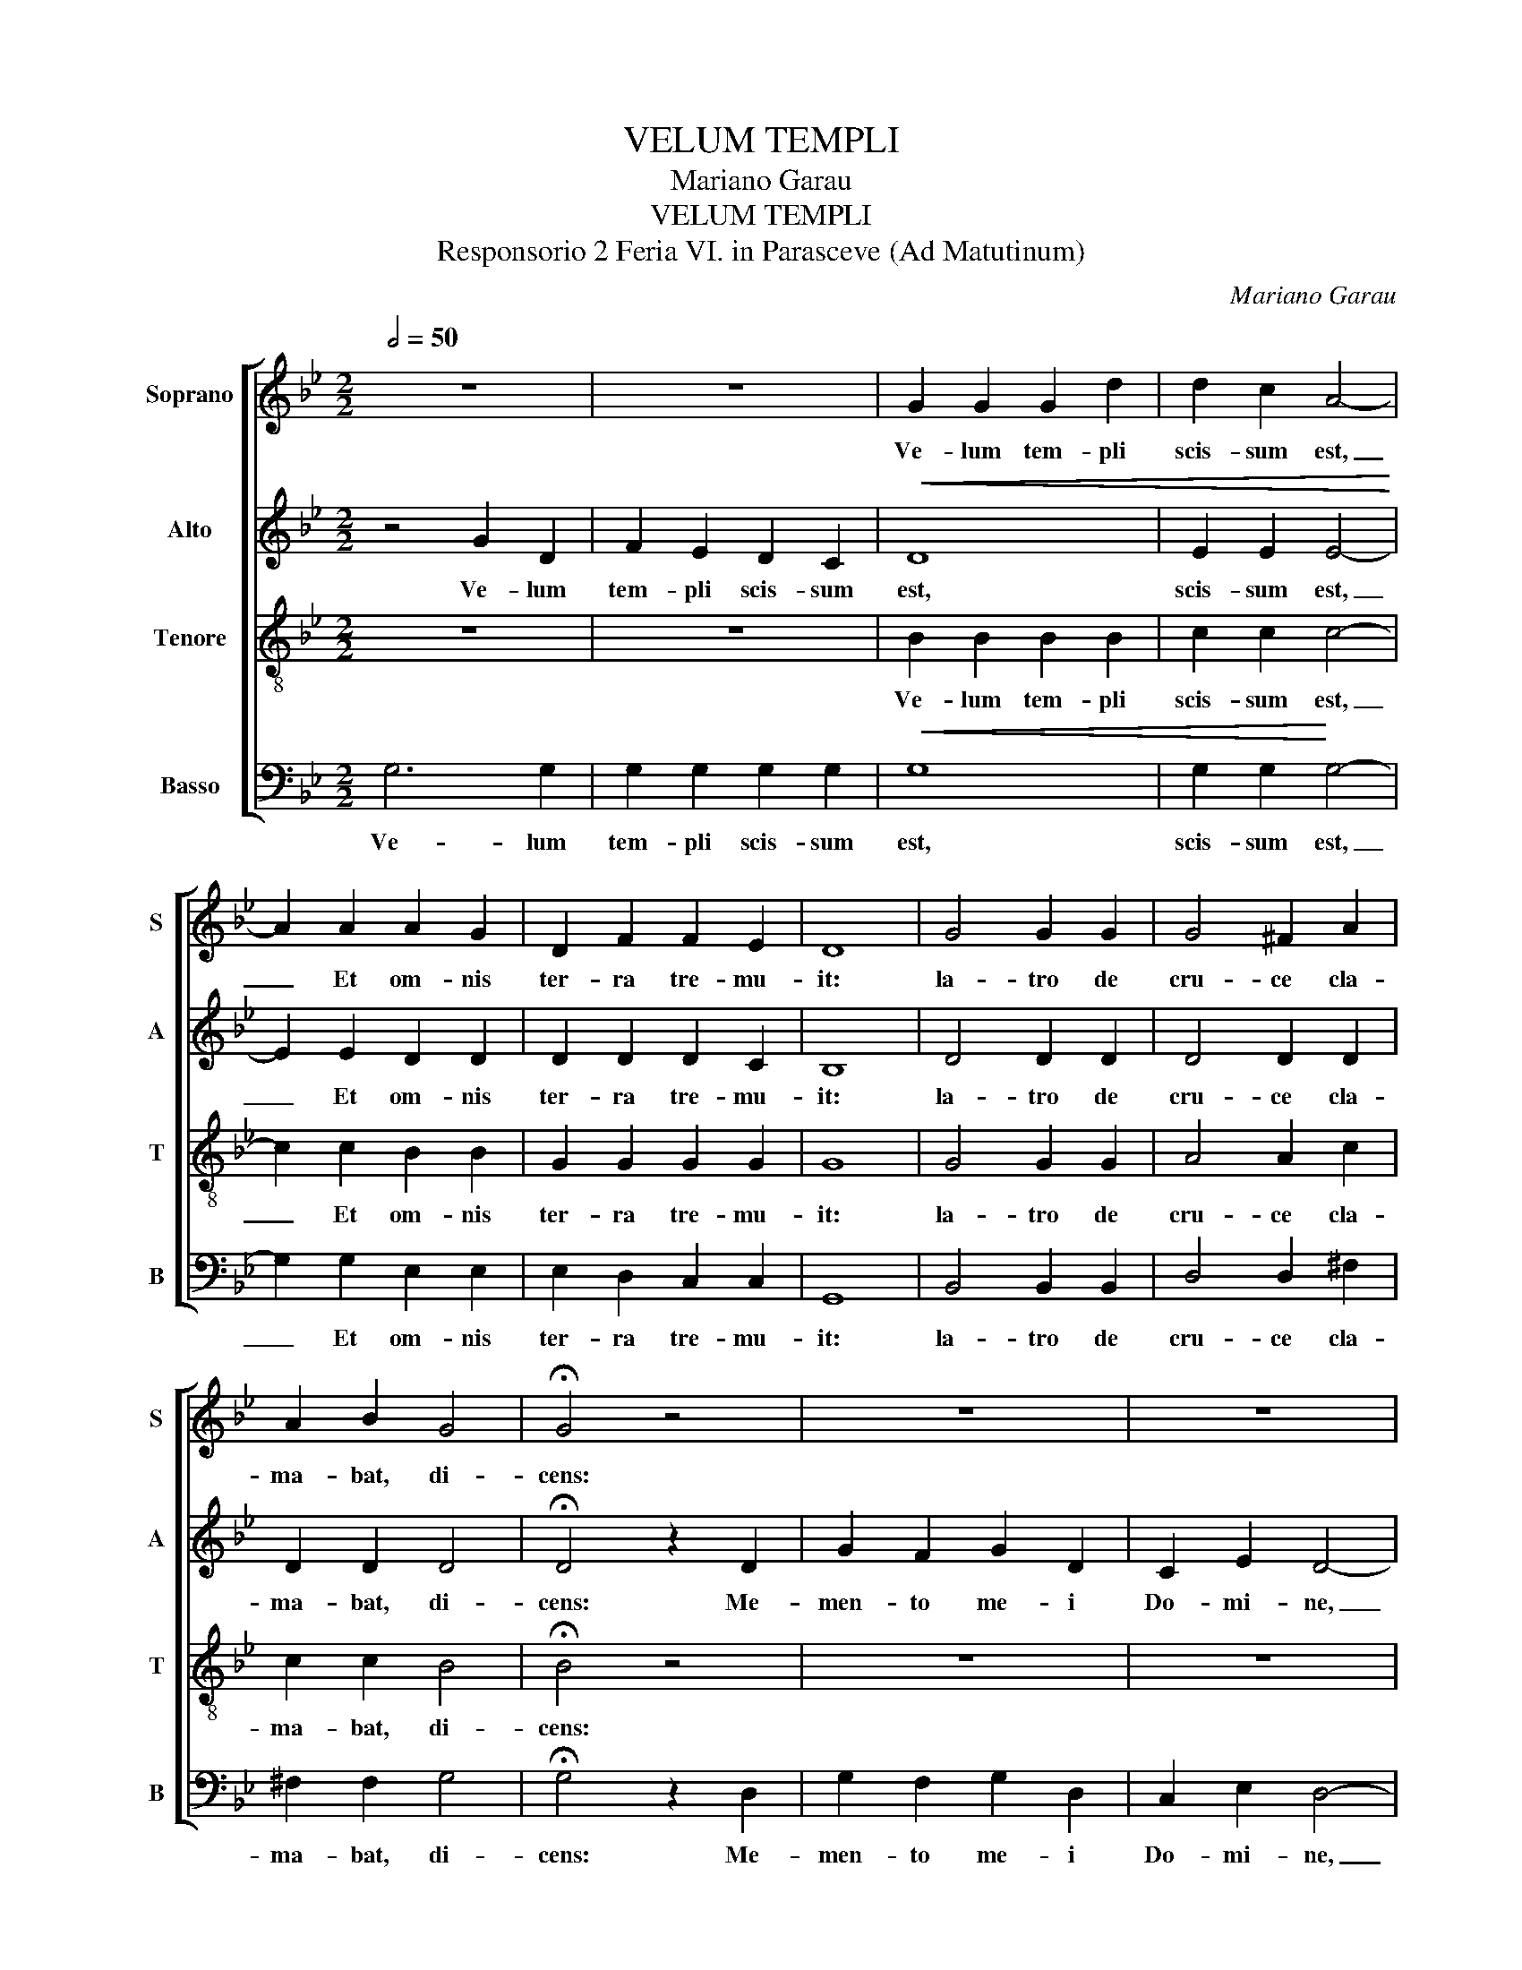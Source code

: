 X:1
T:VELUM TEMPLI
T:Mariano Garau
T:VELUM TEMPLI
T:Responsorio 2 Feria VI. in Parasceve (Ad Matutinum)
C:Mariano Garau
%%score [ 1 2 3 4 ]
L:1/8
Q:1/2=50
M:2/2
K:Gmin
V:1 treble nm="Soprano" snm="S"
V:2 treble nm="Alto" snm="A"
V:3 treble-8 nm="Tenore" snm="T"
V:4 bass transpose=-12 nm="Basso" snm="B"
V:1
 z8 | z8 | G2 G2 G2 d2 | d2 c2 A4- | A2 A2 A2 G2 | D2 F2 F2 E2 | D8 | G4 G2 G2 | G4 ^F2 A2 | %9
w: ||Ve- lum tem- pli|scis- sum est,|_ Et om- nis|ter- ra tre- mu-|it:|la- tro de|cru- ce cla-|
 A2 B2 G4 | !fermata!G4 z4 | z8 | z8 | z8 | z8 | z8 | B4 B4 | B2 B2 A4- | A2 A2 A2 G2 | G2 d2 e4 | %20
w: ma- bat, di-|cens:||||||Pe- trae|scis- sae sunt,|_ et mo- nu-|men- ta a-|
 e2 e2 d4- | d2 B2 B4 | A4 A2 G2 | (D2 F2) E4 | E2 E2 D4 | D2 D2 D4 | D4"^Rall." D2 D2 | %27
w: per- ta sunt,|_ et mul-|ta cor- po-|ra _ san-|to- rum, qui|dor- mi- e-|rant, sur- re-|
 D4 !fermata!D4 |] %28
w: xe- runt.|
V:2
 z4 G2 D2 | F2 E2 D2 C2 |!<(! D8 | E2 E2 E4-!<)! | E2 E2 D2 D2 | D2 D2 D2 C2 | B,8 | D4 D2 D2 | %8
w: Ve- lum|tem- pli scis- sum|est,|scis- sum est,|_ Et om- nis|ter- ra tre- mu-|it:|la- tro de|
 D4 D2 D2 | D2 D2 D4 | !fermata!D4 z2 D2 | G2 F2 G2 D2 | C2 E2 D4- | D2 D2 G2 G2 | B2 c2 A2 G2 | %15
w: cru- ce cla-|ma- bat, di-|cens: Me-|men- to me- i|Do- mi- ne,|_ dum ve- ne-|ris in re- gnum|
 A4 !fermata!A4 |!<(! B,4 B,4 | E2 E2 E4- | E2 E2 D2 D2 | D2 D2!<)! C4 | G2 A2 B4- | B2 G2 E4 | %22
w: tu- um.|Pe- trae|scis- sae sunt,|_ et mo- nu-|men- ta a-|per- ta sunt,|_ et mul-|
 E4 D2 D2 | D4 (D2 C2) | B,2 A,2 A,4 | A,2 A,2 A,4 |!>(! A,4 A,2 A,2 | =B,4 !fermata!B,4!>)! |] %28
w: ta cor- po-|ra san- *|to- rum, qui|dor- mi- e-|rant, sur- re-|xe- runt.|
V:3
 z8 | z8 | B2 B2 B2 B2 | c2 c2 c4- | c2 c2 B2 B2 | G2 G2 G2 G2 | G8 | G4 G2 G2 | A4 A2 c2 | %9
w: ||Ve- lum tem- pli|scis- sum est,|_ Et om- nis|ter- ra tre- mu-|it:|la- tro de|cru- ce cla-|
 c2 c2 B4 | !fermata!B4 z4 | z8 | z8 | z8 | z8 | z8 |!<(! G4 G4 | G2 G2 ^F4- | F2 ^F2 G2 G2 | %19
w: ma- bat, di-|cens:||||||Pe- trae|scis- sae sunt,|_ et mo- nu-|
 G2 G2!<)! G4 | c2 c2 B4- | B2 d2 c4 | (c2 ^F2) G2 G2 | G4 G4 | G2 G2 G4 | ^F2 =E2 F4 | %26
w: men- ta a-|per- ta sunt,|_ et mul-|ta _ cor- po-|ra san-|to- rum, qui|dor- mi- e-|
!>(! ^F4 F2 F2 | G4!>)! !fermata!G4 |] %28
w: rant, sur- re-|xe- runt.|
V:4
 G,6 G,2 | G,2 G,2 G,2 G,2 |!<(! G,8 | G,2 G,2!<)! G,4- | G,2 G,2 E,2 E,2 | E,2 D,2 C,2 C,2 | %6
w: Ve- lum|tem- pli scis- sum|est,|scis- sum est,|_ Et om- nis|ter- ra tre- mu-|
 G,,8 | B,,4 B,,2 B,,2 | D,4 D,2 ^F,2 | ^F,2 F,2 G,4 | !fermata!G,4 z2 D,2 | G,2 F,2 G,2 D,2 | %12
w: it:|la- tro de|cru- ce cla-|ma- bat, di-|cens: Me-|men- to me- i|
 C,2 E,2 D,4- | D,2 D,2 G,2 G,2 | B,2 C2 A,2 G,2 | A,4 !fermata!A,4 |!<(!!<(! G,,4 G,,4 | %17
w: Do- mi- ne,|_ dum ve- ne-|ris in re- gnum|tu- um.|Pe- trae|
 C,2 C,2 C,4- | C,2 C,2 B,,2 B,,2 | B,,2 B,,2!<)!!<)! C,4 | C,2 C,2 G,4- | G,2 G,2 C,4 | %22
w: scis- sae sunt,|_ et mo- nu-|men- ta a-|per- ta sunt,|_ et mul-|
 C,4 B,,2 B,,2 | B,,4 C,4 | C,2 C,2 D,4 | D,2 D,2 D,4 |!>(!!>(! D,4 D,2 D,2 | %27
w: ta cor- po-|ra san-|to- rum, qui|dor- mi- e-|rant, sur- re-|
 G,,4!>)!!>)! !fermata!G,,4 |] %28
w: xe- runt.|

